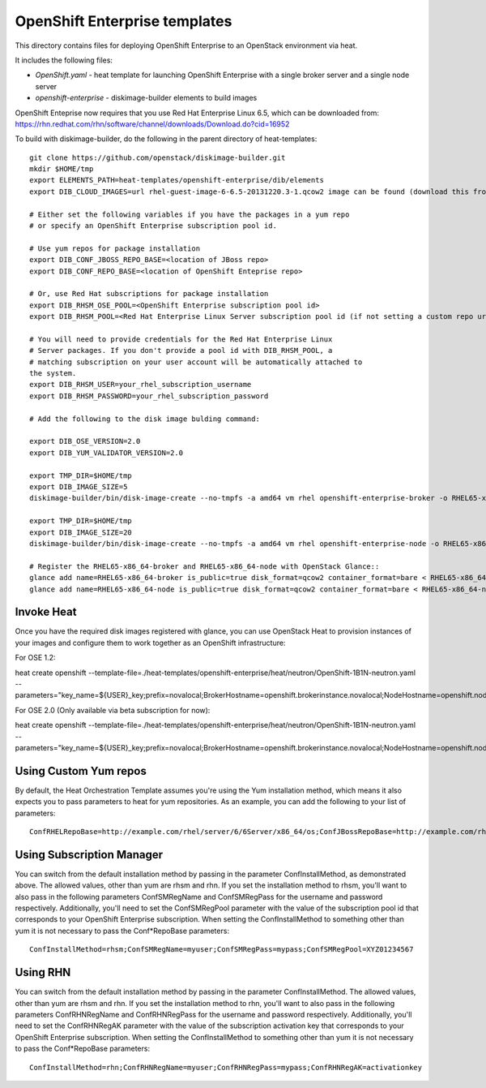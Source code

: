 ==========================
OpenShift Enterprise templates
==========================

This directory contains files for deploying OpenShift Enterprise to an OpenStack environment via heat.

It includes the following files:

* `OpenShift.yaml` - heat template for launching OpenShift Enterprise with a single broker server and a single node server
* `openshift-enterprise` - diskimage-builder elements to build images

OpenShift Enteprise now requires that you use Red Hat Enterprise Linux 6.5, which can be downloaded from:
https://rhn.redhat.com/rhn/software/channel/downloads/Download.do?cid=16952

To build with diskimage-builder, do the following in the parent directory of heat-templates::

  git clone https://github.com/openstack/diskimage-builder.git
  mkdir $HOME/tmp
  export ELEMENTS_PATH=heat-templates/openshift-enterprise/dib/elements
  export DIB_CLOUD_IMAGES=url rhel-guest-image-6-6.5-20131220.3-1.qcow2 image can be found (download this from rhn)

  # Either set the following variables if you have the packages in a yum repo
  # or specify an OpenShift Enterprise subscription pool id.

  # Use yum repos for package installation
  export DIB_CONF_JBOSS_REPO_BASE=<location of JBoss repo>
  export DIB_CONF_REPO_BASE=<location of OpenShift Enteprise repo>

  # Or, use Red Hat subscriptions for package installation
  export DIB_RHSM_OSE_POOL=<OpenShift Enterprise subscription pool id>
  export DIB_RHSM_POOL=<Red Hat Enterprise Linux Server subscription pool id (if not setting a custom repo url for it)>

  # You will need to provide credentials for the Red Hat Enterprise Linux
  # Server packages. If you don't provide a pool id with DIB_RHSM_POOL, a
  # matching subscription on your user account will be automatically attached to
  the system.
  export DIB_RHSM_USER=your_rhel_subscription_username
  export DIB_RHSM_PASSWORD=your_rhel_subscription_password

  # Add the following to the disk image bulding command:

  export DIB_OSE_VERSION=2.0
  export DIB_YUM_VALIDATOR_VERSION=2.0

  export TMP_DIR=$HOME/tmp
  export DIB_IMAGE_SIZE=5
  diskimage-builder/bin/disk-image-create --no-tmpfs -a amd64 vm rhel openshift-enterprise-broker -o RHEL65-x86_64-broker

  export TMP_DIR=$HOME/tmp
  export DIB_IMAGE_SIZE=20
  diskimage-builder/bin/disk-image-create --no-tmpfs -a amd64 vm rhel openshift-enterprise-node -o RHEL65-x86_64-node

  # Register the RHEL65-x86_64-broker and RHEL65-x86_64-node with OpenStack Glance::
  glance add name=RHEL65-x86_64-broker is_public=true disk_format=qcow2 container_format=bare < RHEL65-x86_64-broker.qcow2
  glance add name=RHEL65-x86_64-node is_public=true disk_format=qcow2 container_format=bare < RHEL65-x86_64-node.qcow2

Invoke Heat
-----------

Once you have the required disk images registered with glance, you can use OpenStack Heat to provision instances of your images and configure them to work together as an OpenShift infrastructure::

For OSE 1.2:

heat create openshift --template-file=./heat-templates/openshift-enterprise/heat/neutron/OpenShift-1B1N-neutron.yaml --parameters="key_name=${USER}_key;prefix=novalocal;BrokerHostname=openshift.brokerinstance.novalocal;NodeHostname=openshift.nodeinstance.novalocal;ConfInstallMethod=rhsm;ConfSMRegName=username;ConfSMRegPass=password;ConfSMRegPool=OSE_1.2_pool_id;private_net_id=neturon_private_net_id;public_net_id=neutron_public_net_id;private_subnet_id=neutron_private_subnet_id;yum_validator_version=1.2;ose_version=1.2"

For OSE 2.0 (Only available via beta subscription for now):

heat create openshift --template-file=./heat-templates/openshift-enterprise/heat/neutron/OpenShift-1B1N-neutron.yaml --parameters="key_name=${USER}_key;prefix=novalocal;BrokerHostname=openshift.brokerinstance.novalocal;NodeHostname=openshift.nodeinstance.novalocal;ConfInstallMethod=rhsm;ConfSMRegName=username;ConfSMRegPass=password;ConfSMRegPool=OSE_2.0_pool_id;private_net_id=neturon_private_net_id;public_net_id=neutron_public_net_id;private_subnet_id=neutron_private_subnet_id;yum_validator_version=2.0;ose_version=2.0"

Using Custom Yum repos
----------------------

By default, the Heat Orchestration Template assumes you're using the Yum installation method, which means it also expects you to pass parameters to heat for yum repositories. As an example, you can add the following to your list of parameters::

  ConfRHELRepoBase=http://example.com/rhel/server/6/6Server/x86_64/os;ConfJBossRepoBase=http://example.com/rhel/server/6/6Server/x86_64;ConfRepoBase=http://example.com/OpenShiftEnterprise/1.2/latest

Using Subscription Manager
--------------------------

You can switch from the default installation method by passing in the parameter ConfInstallMethod, as demonstrated above. The allowed values, other than yum are rhsm and rhn. If you set the installation method to rhsm, you'll want to also pass in the following parameters ConfSMRegName and ConfSMRegPass for the username and password respectively. Additionally, you'll need to set the ConfSMRegPool parameter with the value of the subscription pool id that corresponds to your OpenShift Enterprise subscription. When setting the ConfInstallMethod to something other than yum it is not necessary to pass the Conf*RepoBase parameters::

  ConfInstallMethod=rhsm;ConfSMRegName=myuser;ConfSMRegPass=mypass;ConfSMRegPool=XYZ01234567

Using RHN
---------

You can switch from the default installation method by passing in the parameter ConfInstallMethod. The allowed values, other than yum are rhsm and rhn. If you set the installation method to rhn, you'll want to also pass in the following parameters ConfRHNRegName and ConfRHNRegPass for the username and password respectively. Additionally, you'll need to set the ConfRHNRegAK parameter with the value of the subscription activation key that corresponds to your OpenShift Enterprise subscription. When setting the ConfInstallMethod to something other than yum it is not necessary to pass the Conf*RepoBase parameters::

  ConfInstallMethod=rhn;ConfRHNRegName=myuser;ConfRHNRegPass=mypass;ConfRHNRegAK=activationkey

